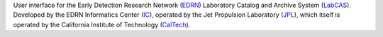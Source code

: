 User interface for the Early Detection Research Network (EDRN_) Laboratory
Catalog and Archive System (LabCAS_).  Developed by the EDRN Informatics Center
(IC_), operated by the Jet Propulsion Laboratory (JPL_), which itself is
operated by the California Institute of Technology (CalTech_).

.. _EDRN: http://edrn.nci.nih.gov/
.. _LabCAS: http://cancer.jpl.nasa.gov/documents/applications/laboratory-catalog-and-archive-service-labcas
.. _IC: http://cancer.jpl.nasa.gov/
.. _JPL: http://www.jpl.nasa.gov/
.. _CalTech: http://www.caltech.edu/

